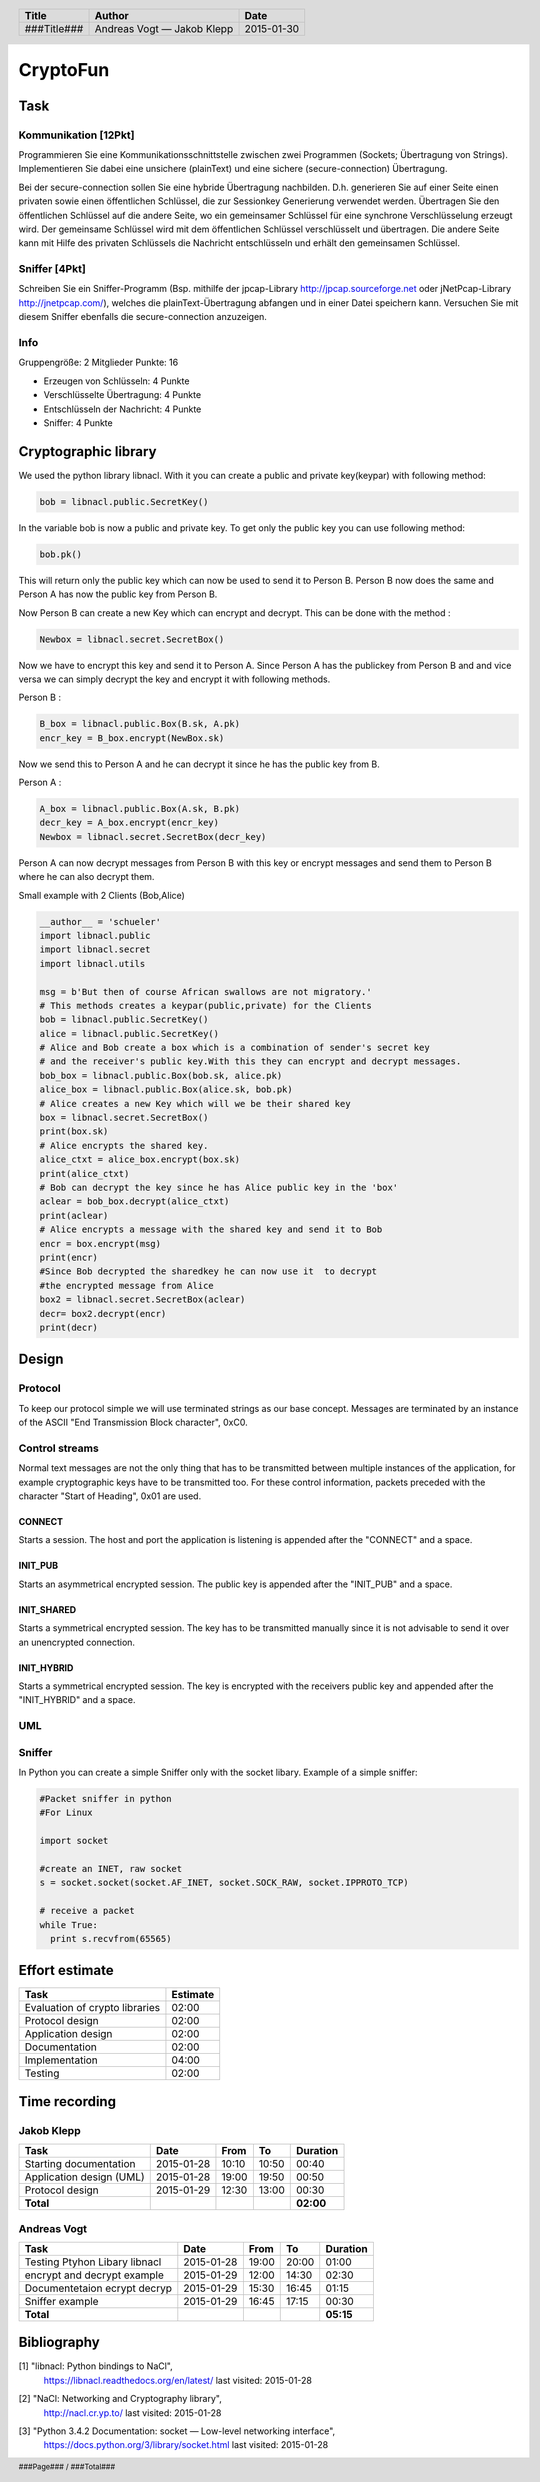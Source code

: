 #########
CryptoFun
#########

Task
====

Kommunikation [12Pkt]
~~~~~~~~~~~~~~~~~~~~~

Programmieren Sie eine Kommunikationsschnittstelle zwischen zwei Programmen
(Sockets; Übertragung von Strings). Implementieren Sie dabei eine unsichere
(plainText) und eine sichere (secure-connection) Übertragung.

Bei der secure-connection sollen Sie eine hybride Übertragung nachbilden. D.h.
generieren Sie auf einer Seite einen privaten sowie einen öffentlichen
Schlüssel, die zur Sessionkey Generierung verwendet werden. Übertragen Sie den
öffentlichen Schlüssel auf die andere Seite, wo ein gemeinsamer Schlüssel für
eine synchrone Verschlüsselung erzeugt wird. Der gemeinsame Schlüssel wird mit
dem öffentlichen Schlüssel verschlüsselt und übertragen. Die andere Seite kann
mit Hilfe des privaten Schlüssels die Nachricht entschlüsseln und erhält den
gemeinsamen Schlüssel.

Sniffer [4Pkt]
~~~~~~~~~~~~~~

Schreiben Sie ein Sniffer-Programm (Bsp. mithilfe der jpcap-Library
http://jpcap.sourceforge.net oder jNetPcap-Library http://jnetpcap.com/),
welches die plainText-Übertragung abfangen und in einer Datei speichern kann.
Versuchen Sie mit diesem Sniffer ebenfalls die secure-connection anzuzeigen.

Info
~~~~

Gruppengröße: 2 Mitglieder
Punkte: 16

* Erzeugen von Schlüsseln: 4 Punkte
* Verschlüsselte Übertragung: 4 Punkte
* Entschlüsseln der Nachricht: 4 Punkte
* Sniffer: 4 Punkte

Cryptographic library
=====================

We used the python library libnacl.
With it you can create a public and private key(keypar) with following method:

.. code:: python

    bob = libnacl.public.SecretKey()

In the variable bob is now a public and private key. To get only
the public key you can use following method:

.. code:: python

    bob.pk() 

This will return only the public key which can now be used to send it
to Person B. Person B now does the same and Person A has now the public 
key from Person B.

Now Person B can create a new Key which can encrypt and decrypt.
This can be done with the method :

.. code:: python

    Newbox = libnacl.secret.SecretBox()

Now we have to encrypt this key and send it to Person A.
Since Person A has the publickey from Person B and and vice versa we
can simply decrypt the key and encrypt it with following methods.

Person B :

.. code:: python

    B_box = libnacl.public.Box(B.sk, A.pk)
    encr_key = B_box.encrypt(NewBox.sk)

Now we send this to Person A and he can decrypt it since he has the
public key from B.

Person A :

.. code:: python

    A_box = libnacl.public.Box(A.sk, B.pk)
    decr_key = A_box.encrypt(encr_key)
    Newbox = libnacl.secret.SecretBox(decr_key)

Person A can now decrypt messages from Person B with this key 
or encrypt messages and send them to Person B where he can also decrypt them.

Small example with 2 Clients (Bob,Alice)

.. code:: python

    __author__ = 'schueler'
    import libnacl.public
    import libnacl.secret
    import libnacl.utils

    msg = b'But then of course African swallows are not migratory.'
    # This methods creates a keypar(public,private) for the Clients
    bob = libnacl.public.SecretKey()
    alice = libnacl.public.SecretKey()
    # Alice and Bob create a box which is a combination of sender's secret key
    # and the receiver's public key.With this they can encrypt and decrypt messages.
    bob_box = libnacl.public.Box(bob.sk, alice.pk)
    alice_box = libnacl.public.Box(alice.sk, bob.pk)
    # Alice creates a new Key which will we be their shared key
    box = libnacl.secret.SecretBox()
    print(box.sk)
    # Alice encrypts the shared key.
    alice_ctxt = alice_box.encrypt(box.sk)
    print(alice_ctxt)
    # Bob can decrypt the key since he has Alice public key in the 'box'
    aclear = bob_box.decrypt(alice_ctxt)
    print(aclear)
    # Alice encrypts a message with the shared key and send it to Bob
    encr = box.encrypt(msg)
    print(encr)
    #Since Bob decrypted the sharedkey he can now use it  to decrypt
    #the encrypted message from Alice
    box2 = libnacl.secret.SecretBox(aclear)
    decr= box2.decrypt(encr)
    print(decr)

Design
======

Protocol
~~~~~~~~

To keep our protocol simple we will use terminated strings as our base concept.
Messages are terminated by an instance of the ASCII
"End Transmission Block character", 0xC0.

Control streams
~~~~~~~~~~~~~~~

Normal text messages are not the only thing that has to be transmitted between
multiple instances of the application, for example cryptographic keys have to
be transmitted too. For these control information, packets preceded with the
character "Start of Heading", 0x01 are used.

CONNECT
-------

Starts a session. The host and port the application is listening is appended
after the "CONNECT" and a space.

INIT_PUB
--------

Starts an asymmetrical encrypted session. The public key is appended after the
"INIT_PUB" and a space.

INIT_SHARED
-----------

Starts a symmetrical encrypted session. The key has to be transmitted
manually since it is not advisable to send it over an unencrypted
connection.

INIT_HYBRID
-----------
Starts a symmetrical encrypted session. The key is encrypted with the
receivers public key and appended after the "INIT_HYBRID" and a space.

UML
~~~

.. image:: docs/CryptoFun.png
    :width: 80%

Sniffer
~~~~~~~

In Python you can create a simple Sniffer only with the socket libary.
Example of a simple sniffer:

.. code:: python

    #Packet sniffer in python
    #For Linux
     
    import socket
     
    #create an INET, raw socket
    s = socket.socket(socket.AF_INET, socket.SOCK_RAW, socket.IPPROTO_TCP)
     
    # receive a packet
    while True:
      print s.recvfrom(65565)

Effort estimate
===============

================================ ========
Task                             Estimate
================================ ========
Evaluation of crypto libraries    02:00
Protocol design                   02:00
Application design                02:00
Documentation                     02:00
Implementation                    04:00
Testing                           02:00
================================ ========

Time recording
==============

Jakob Klepp
~~~~~~~~~~~

================================ ========== ===== ===== =========
Task                             Date       From  To    Duration
================================ ========== ===== ===== =========
Starting documentation           2015-01-28 10:10 10:50   00:40
Application design (UML)         2015-01-28 19:00 19:50   00:50
Protocol design                  2015-01-29 12:30 13:00   00:30
**Total**                                               **02:00**
================================ ========== ===== ===== =========

Andreas Vogt
~~~~~~~~~~~~

================================ ========== ===== ===== =========
Task                             Date       From  To    Duration
================================ ========== ===== ===== =========
Testing Ptyhon Libary libnacl    2015-01-28 19:00 20:00   01:00
encrypt and decrypt example      2015-01-29 12:00 14:30   02:30
Documentetaion ecrypt decryp     2015-01-29 15:30 16:45   01:15
Sniffer example                  2015-01-29 16:45 17:15   00:30
**Total**                                               **05:15**
================================ ========== ===== ===== =========


Bibliography
============

.. _1:

[1]  "libnacl: Python bindings to NaCl",
     https://libnacl.readthedocs.org/en/latest/
     last visited: 2015-01-28

.. _2:

[2]  "NaCl: Networking and Cryptography library",
     http://nacl.cr.yp.to/
     last visited: 2015-01-28

.. _3:

[3]  "Python 3.4.2 Documentation: socket — Low-level networking interface",
     https://docs.python.org/3/library/socket.html
     last visited: 2015-01-28

.. header::

    +-------------+---------------+------------+
    | Title       | Author        | Date       |
    +=============+===============+============+
    | ###Title### | Andreas Vogt  | 2015-01-30 |
    |             | — Jakob Klepp |            |
    +-------------+---------------+------------+

.. footer::

    ###Page### / ###Total###
